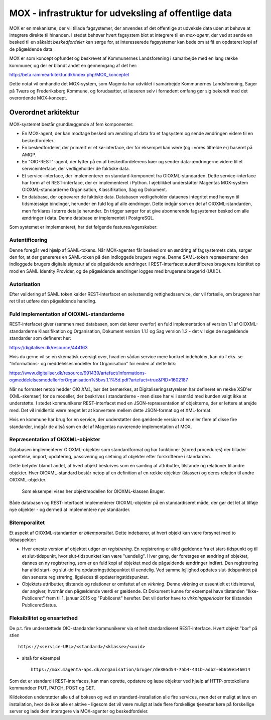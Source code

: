 MOX - infrastruktur for udveksling af offentlige data
=====================================================

MOX er en mekanisme, der vil tillade fagsystemer, der anvendes af det
offentlige at udveksle data uden at behøve at integrere direkte til
hinanden. I stedet behøver hvert fagsystem blot at integrere til en
*mox-agent*, der ved at sende en besked til en såkaldt *beskedfordeler*
kan sørge for, at interesserede fagsystemer kan bede om at få en
opdateret kopi af de pågældende data.

MOX er som koncept opfundet og beskrevet af Kommunernes Landsforening i
samarbejde med en lang række kommuner, og der er blandt andet en
gennemgang af det her:

http://beta.rammearkitektur.dk/index.php/MOX_konceptet

Dette notat vil omhandle det MOX-system, som Magenta har udviklet i
samarbejde Kommunernes Landsforening, Sager på Tværs og Frederiksberg
Kommune, og forudsætter, at læseren selv i fornødent omfang gør sig
bekendt med det overordende MOX-koncept.


Overordnet arkitektur
---------------------

MOX-systemet består grundlæggende af fem komponenter:

* En MOX-agent, der kan modtage besked om ændring af data fra et
  fagsystem og sende ændringen videre til en beskedfordeler.

* En beskedfordeler, der primært er et kø-interface, der for eksempel
  kan være (og i vores tilfælde er) baseret på AMQP.

* En "OIO-REST"-agent, der lytter på en af beskedfordelerens køer og
  sender data-ændringerne videre til et serviceinterface, der
  vedligeholder de faktiske data.

* Et service-interface, der implementerer en standard-komponent fra
  OIOXML-standarden. Dette service-interface har form af et
  REST-interface, der er implementeret i Python. I øjeblikket
  understøtter Magentas MOX-system OIOXML-standarderne Organisation,
  Klassifikation, Sag og Dokument. 

* En database, der opbevarer de faktiske data. Databasen vedligeholder
  dataenes integritet med hensyn til tidsmæssige bindinger, herunder en
  fuld log af alle ændringer. Dette indgår som en del af
  OIOXML-standarden, men forklares i større detalje herunder. En trigger
  sørger for at give abonnerende fagsystemer besked om alle ændringer i
  data. Denne database er implementet i PostgreSQL.


Som systemet er implementeret, har det følgende features/egenskaber:

Autentificering
+++++++++++++++

Denne foregår ved hjælp af SAML-tokens. Når MOX-agenten får besked om en
ændring af fagsystemets data, sørger den for, at der genereres en
SAML-token på den indloggede brugers vegne. Denne SAML-token
repræsenterer den indloggede brugers digitale signatur af de pågældende
ændringer. I REST-interfacet autentificeres brugerens identitet op mod en
SAML Identity Provider, og de pågældende ændringer logges med brugerens
brugerid (UUID).

Autorisation
++++++++++++

Efter validering af SAML token kalder REST-interfacet en selvstændig
rettighedsservice, der vil fortælle, om brugeren har ret til at udføre
den pågældende handling.


Fuld implementation af OIOXML-standarderne
++++++++++++++++++++++++++++++++++++++++++

REST-interfacet giver (sammen med databasen, som det kører overfor) en
fuld implementation af version 1.1 af OIOXML-standarderne
Klassifikation og Organisation, Dokument version 1.1.1 og Sag version
1.2 - det vil sige de nugældende standarder som defineret her:

https://digitaliser.dk/resource/444163

Hvis du gerne vil se en skematisk oversigt over, hvad en sådan service
mere konkret indeholder, kan du f.eks. se "Informations- og
meddelelsesmodeller for Organisation" for enden af dette link: 

https://www.digitaliser.dk/resource/991439/artefact/Informations-ogmeddelelsesmodellerforOrganisation%5bvs.1.1%5d.pdf?artefact=true&PID=1602187

Når nu formatet netop hedder OIO *XML*, bør det bemærkes, at
Digitaliseringsstyrelsen har defineret en række XSD'er (XML-skemaer) for
de modeller, der beskrives i standarderne - men disse har vi i samråd
med kunden valgt ikke at understøtte. I stedet kommunikerer
REST-interfacet med en JSON-repræsentation af objekterne, der er lettere
at arejde med. Det vil imidlertid være meget let at konvertere mellem
dette JSON-format og et XML-format.

Hvis en kommune har brug for en service, der understøtter den gældende
version af en eller flere af disse fire standarder, indgår de altså som
en del af Magentas nuværende implementation af MOX.

Repræsentation af OIOXML-objekter
+++++++++++++++++++++++++++++++++

Databasen implementerer OIOXML-objekter som standardformat og har
funktioner (stored procedures) der tillader oprettelse, import,
opdatering, passivering og sletning af objekter efter forskrifterne i
standarden. 

Dette betyder blandt andet, at hvert objekt beskrives som en samling af
attributter, tilstande og relationer til andre objekter. Hver
OIOXML-standard består netop af en definition af en række objekter
(klasser) og deres relation til andre OIOXML-objekter.

.. figure:: bruger-uml.png
   :alt: Bruger UML

   Som eksempel vises her objektmodellen for OIOXML-klassen Bruger.

Både databasen og REST-interfacet implementerer OIOXML-objekter på en
standardiseret måde, der gør det let at tilføje nye objekter - og dermed
at implementere nye standarder.

Bitemporalitet
++++++++++++++

Et aspekt af OIOXML-standarden er *bitemporalitet*. Dette indebærer, at
hvert objekt kan være forsynet med to tidsaspekter:

* Hver eneste version af objektet udgør en *registrering*. En
  registrering er altid gældende fra et start-tidspunkt og til et
  slut-tidspunkt, hvor slut-tidspunktet kan være "uendelig". Hver gang,
  der foretages en ændring af objektet, dannes en ny registrering, som
  er en fuld kopi af objektet med de pågældende ændringer indført. Den
  registrering har altid start- og slut-tid fra opdateringstidspunktet
  til uendelig. Ved samme lejlighed opdates slut-tidspunktet på den
  seneste registrering, ligeledes til opdateringstidspunktet.

* Objektets attributter, tilstande og relationer er omfattet af en
  *virkning*. Denne virkning er essentielt et tidsinterval, der angiver,
  hvornår den pågældende værdi er gældende. Et Dokument kunne for
  eksempel have tilstanden "Ikke-Publiceret" frem til 1. januar 2015 og
  "Publiceret" herefter. Det vil derfor have to *virkningsperioder* for
  tilstanden PubliceretStatus.


Fleksibilitet og ensartethed
++++++++++++++++++++++++++++

De p.t. fire understøttede OIO-standarder kommunikerer via et helt
standardiseret REST-interface. Hvert objekt "bor" på stien ::

   https://<service-URL>/<standard>/<klasse>/<uuid>

- altså for eksempel ::

   https://mox.magenta-aps.dk/organisation/bruger/de305d54-75b4-431b-adb2-eb6b9e546014

Som det er standard i REST-interfaces, kan man oprette, opdatere og læse
objekter ved hjælp af HTTP-protokollens kommandoer PUT, PATCH, POST og
GET.

Kildekoden understøtter alle ud af boksen og ved en
standard-installation alle fire services, men det er muligt at lave en
installation, hvor de ikke alle er aktive - ligesom det vil være muligt
at lade flere forskellige tjenester køre på forskellige server og lade
dem interagere via MOX-agenter og beskedfordeler.






